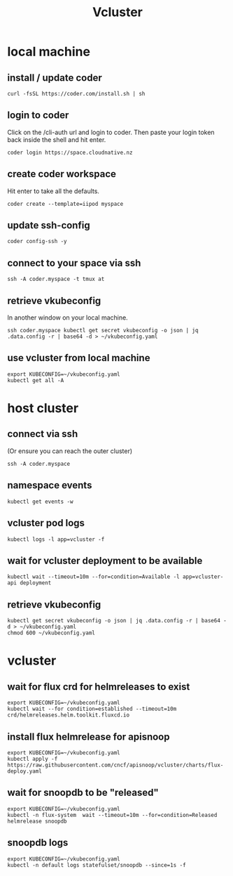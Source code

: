 #+title: Vcluster
#+PROPERTY: header-args:tmux :session ":default"
* local machine
:PROPERTIES:
:header-args:tmux+: :session ":local"
:END:
** install / update coder
#+begin_src tmux
curl -fsSL https://coder.com/install.sh | sh
#+end_src
** login to coder
Click on the /cli-auth url and login to coder.
Then paste your login token back inside the shell and hit enter.
#+begin_src tmux
coder login https://space.cloudnative.nz
#+end_src
** create coder workspace
Hit enter to take all the defaults.
#+begin_src tmux
coder create --template=iipod myspace
#+end_src
** update ssh-config
#+begin_src tmux
coder config-ssh -y
#+end_src
** connect to your space via ssh
#+begin_src tmux
ssh -A coder.myspace -t tmux at
#+end_src
** retrieve vkubeconfig
In another window on your local machine.
#+begin_src tmux
ssh coder.myspace kubectl get secret vkubeconfig -o json | jq .data.config -r | base64 -d > ~/vkubeconfig.yaml
#+end_src
** use vcluster from local machine
#+begin_src tmux
export KUBECONFIG=~/vkubeconfig.yaml
kubectl get all -A
#+end_src
* host cluster
:PROPERTIES:
:header-args:tmux+: :session ":cluster"
:END:
** connect via ssh
(Or ensure you can reach the outer cluster)
#+begin_src tmux
ssh -A coder.myspace
#+end_src
** namespace events
#+begin_src tmux :session ":events"
kubectl get events -w
#+end_src
** vcluster pod logs
#+begin_src tmux
kubectl logs -l app=vcluster -f
#+end_src
** wait for vcluster deployment to be available
#+begin_src tmux
kubectl wait --timeout=10m --for=condition=Available -l app=vcluster-api deployment
#+end_src
** retrieve vkubeconfig
#+begin_src tmux
kubectl get secret vkubeconfig -o json | jq .data.config -r | base64 -d > ~/vkubeconfig.yaml
chmod 600 ~/vkubeconfig.yaml
#+end_src
* vcluster
** wait for flux crd for helmreleases to exist
#+begin_src tmux
export KUBECONFIG=~/vkubeconfig.yaml
kubectl wait --for condition=established --timeout=10m crd/helmreleases.helm.toolkit.fluxcd.io
#+end_src
** install flux helmrelease for apisnoop
#+begin_src tmux
export KUBECONFIG=~/vkubeconfig.yaml
kubectl apply -f https://raw.githubusercontent.com/cncf/apisnoop/vcluster/charts/flux-deploy.yaml
#+end_src
** wait for snoopdb to be "released"
#+begin_src tmux
export KUBECONFIG=~/vkubeconfig.yaml
kubectl -n flux-system  wait --timeout=10m --for=condition=Released helmrelease snoopdb
#+end_src
** snoopdb logs
#+begin_src tmux
export KUBECONFIG=~/vkubeconfig.yaml
kubectl -n default logs statefulset/snoopdb --since=1s -f
#+end_src
